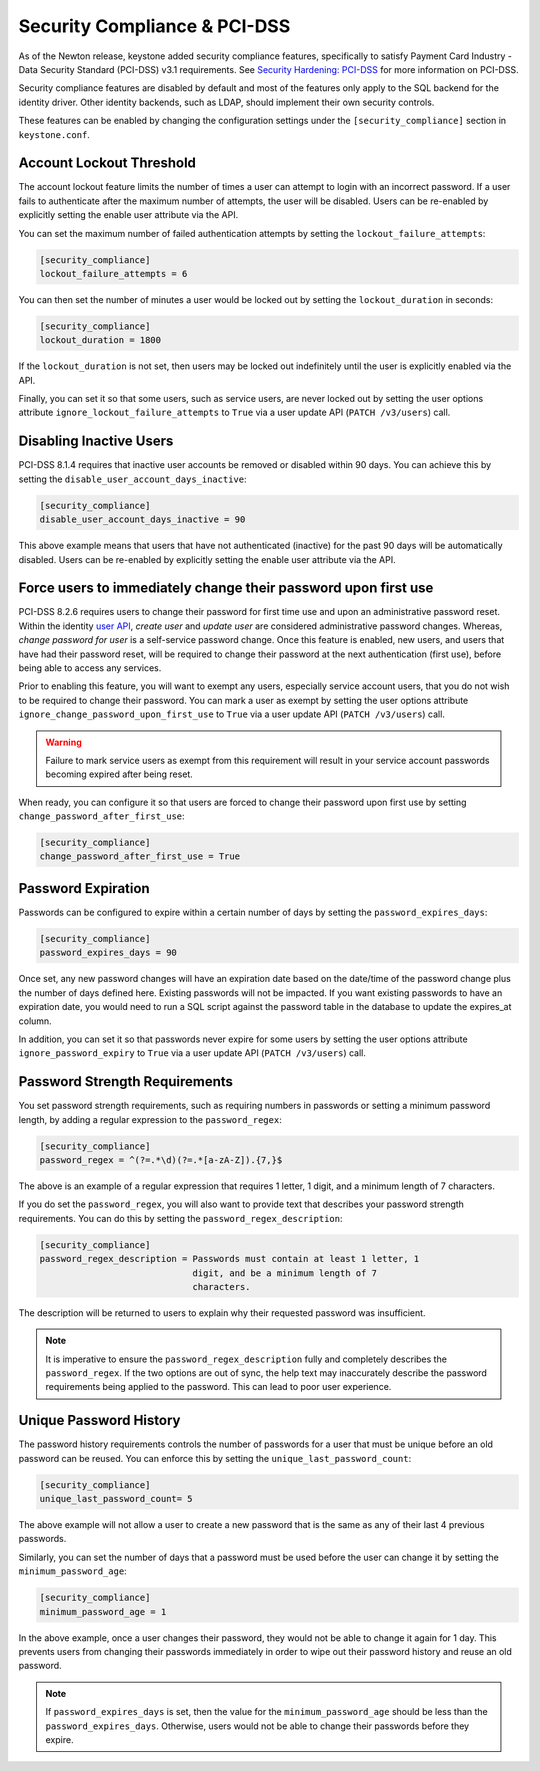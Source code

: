 ..
    Licensed under the Apache License, Version 2.0 (the "License"); you may not
    use this file except in compliance with the License. You may obtain a copy
    of the License at

        http://www.apache.org/licenses/LICENSE-2.0

    Unless required by applicable law or agreed to in writing, software
    distributed under the License is distributed on an "AS IS" BASIS, WITHOUT
    WARRANTIES OR CONDITIONS OF ANY KIND, either express or implied. See the
    License for the specific language governing permissions and limitations
    under the License.

=============================
Security Compliance & PCI-DSS
=============================

As of the Newton release, keystone added security compliance features,
specifically to satisfy Payment Card Industry - Data Security Standard
(PCI-DSS) v3.1 requirements.  See `Security Hardening: PCI-DSS
<https://specs.openstack.org/openstack/keystone-specs/specs/keystone/newton/
pci-dss.html>`_ for more information on PCI-DSS.

Security compliance features are disabled by default and most of the features
only apply to the SQL backend for the identity driver. Other identity backends,
such as LDAP, should implement their own security controls.

These features can be enabled by changing the configuration settings under the
``[security_compliance]`` section in ``keystone.conf``.

Account Lockout Threshold
-------------------------

The account lockout feature limits the number of times a user can attempt to
login with an incorrect password. If a user fails to authenticate after the
maximum number of attempts, the user will be disabled. Users can be re-enabled
by explicitly setting the enable user attribute via the API.

You can set the maximum number of failed authentication attempts by setting
the ``lockout_failure_attempts``:

.. code-block:: ini

    [security_compliance]
    lockout_failure_attempts = 6

You can then set the number of minutes a user would be locked out by setting
the ``lockout_duration`` in seconds:

.. code-block:: ini

    [security_compliance]
    lockout_duration = 1800

If the ``lockout_duration`` is not set, then users may be locked out
indefinitely until the user is explicitly enabled via the API.

Finally, you can set it so that some users, such as service users, are never
locked out by setting the user options attribute
``ignore_lockout_failure_attempts`` to ``True`` via a user update API
(``PATCH /v3/users``) call.

Disabling Inactive Users
------------------------

PCI-DSS 8.1.4 requires that inactive user accounts be removed or disabled
within 90 days.  You can achieve this by setting the
``disable_user_account_days_inactive``:

.. code-block:: ini

    [security_compliance]
    disable_user_account_days_inactive = 90

This above example means that users that have not authenticated (inactive) for
the past 90 days will be automatically disabled. Users can be re-enabled by
explicitly setting the enable user attribute via the API.

Force users to immediately change their password upon first use
---------------------------------------------------------------

PCI-DSS 8.2.6 requires users to change their password for first time use and
upon an administrative password reset. Within the identity `user API`_,
`create user` and `update user` are considered administrative password
changes. Whereas, `change password for user` is a self-service password
change. Once this feature is enabled, new users, and users that have had their
password reset, will be required to change their password at the next
authentication (first use), before being able to access any services.

Prior to enabling this feature, you will want to exempt any users, especially
service account users, that you do not wish to be required to change their
password. You can mark a user as exempt by setting the user options attribute
``ignore_change_password_upon_first_use`` to ``True`` via a user update API
(``PATCH /v3/users``) call.

.. WARNING::

    Failure to mark service users as exempt from this requirement will result
    in your service account passwords becoming expired after being reset.

When ready, you can configure it so that users are forced to change their
password upon first use by setting ``change_password_after_first_use``:

.. code-block:: ini

    [security_compliance]
    change_password_after_first_use = True

.. _`user API`: http://developer.openstack.org/api-ref/identity/v3/index.html#users

Password Expiration
-------------------

Passwords can be configured to expire within a certain number of days by
setting the ``password_expires_days``:

.. code-block:: ini

    [security_compliance]
    password_expires_days = 90

Once set, any new password changes will have an expiration date based on the
date/time of the password change plus the number of days defined here. Existing
passwords will not be impacted. If you want existing passwords to have an
expiration date, you would need to run a SQL script against the password table
in the database to update the expires_at column.

In addition, you can set it so that passwords never expire for some users by
setting the user options attribute ``ignore_password_expiry`` to ``True`` via
a user update API (``PATCH /v3/users``) call.

Password Strength Requirements
------------------------------

You set password strength requirements, such as requiring numbers in passwords
or setting a minimum password length, by adding a regular expression to the
``password_regex``:

.. code-block:: ini

    [security_compliance]
    password_regex = ^(?=.*\d)(?=.*[a-zA-Z]).{7,}$

The above is an example of a regular expression that requires 1 letter, 1
digit, and a minimum length of 7 characters.

If you do set the ``password_regex``, you will also want to provide text that
describes your password strength requirements. You can do this by setting the
``password_regex_description``:

.. code-block:: ini

    [security_compliance]
    password_regex_description = Passwords must contain at least 1 letter, 1
                                 digit, and be a minimum length of 7
                                 characters.

The description will be returned to users to explain why their requested
password was insufficient.

.. NOTE::

    It is imperative to ensure the ``password_regex_description`` fully and
    completely describes the ``password_regex``. If the two options are out of
    sync, the help text may inaccurately describe the password requirements
    being applied to the password. This can lead to poor user experience.

Unique Password History
-----------------------

The password history requirements controls the number of passwords for a user
that must be unique before an old password can be reused. You can enforce this
by setting the ``unique_last_password_count``:

.. code-block:: ini

    [security_compliance]
    unique_last_password_count= 5

The above example will not allow a user to create a new password that is the
same as any of their last 4 previous passwords.

Similarly, you can set the number of days that a password must be used before
the user can change it by setting the ``minimum_password_age``:

.. code-block:: ini

    [security_compliance]
    minimum_password_age = 1

In the above example, once a user changes their password, they would not be
able to change it again for 1 day. This prevents users from changing their
passwords immediately in order to wipe out their password history and reuse an
old password.

.. NOTE::

    If ``password_expires_days`` is set, then the value for the
    ``minimum_password_age`` should be less than the ``password_expires_days``.
    Otherwise, users would not be able to change their passwords before they
    expire.
